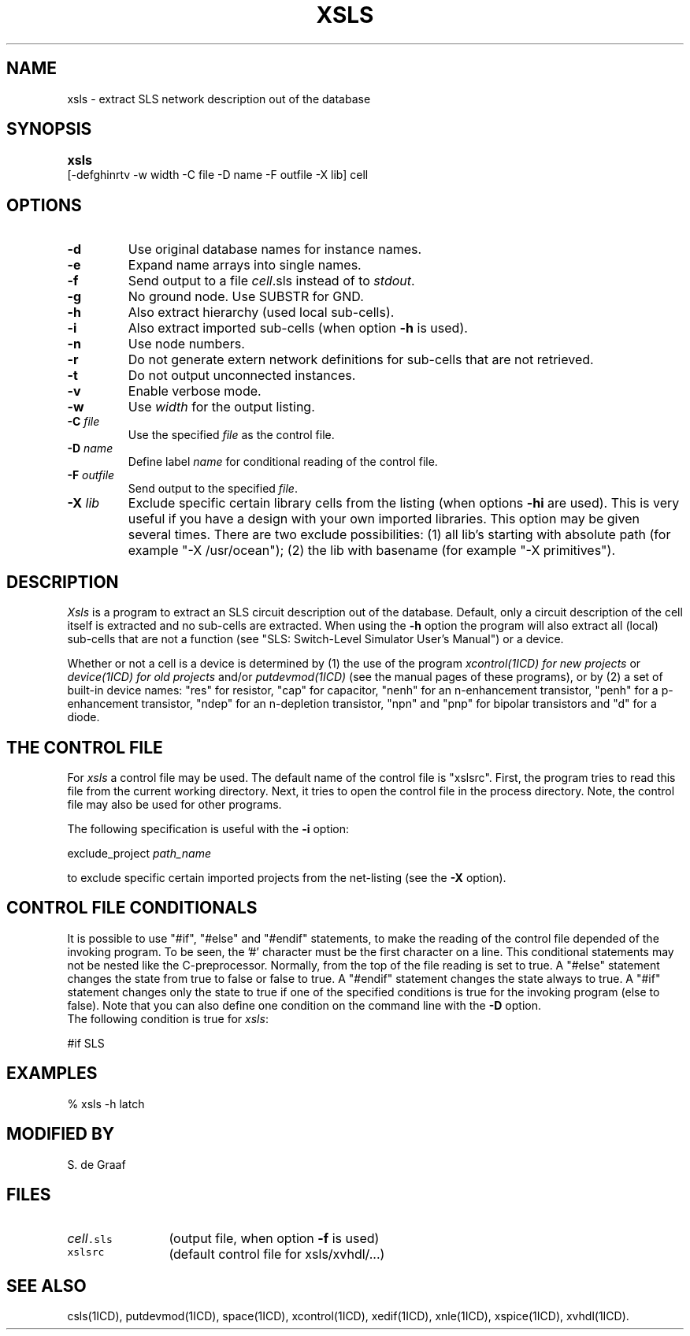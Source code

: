 .TH XSLS 1ICD "User Commands"
.UC 4
.SH NAME
xsls - extract SLS network description out of the database
.SH SYNOPSIS
.B xsls
.ie n .ta 3i
.el .ta 0
[-defghinrtv -w width -C file -D name
	-F outfile -X lib] cell
.SH OPTIONS
.TP
.B -d
Use original database names for instance names.
.TP
.B -e
Expand name arrays into single names.
.TP
.B -f
Send output to a file \fIcell\fP.sls instead of to \fIstdout\fP.
.TP
.B -g
No ground node.
Use SUBSTR for GND.
.TP
.B -h
Also extract hierarchy (used local sub-cells).
.TP
.B -i
Also extract imported sub-cells (when option \fB-h\fP is used).
.TP
.B -n
Use node numbers.
.TP
.B -r
Do not generate extern network definitions
for sub-cells that are not retrieved.
.TP
.B -t
Do not output unconnected instances.
.TP
.B -v
Enable verbose mode.
.TP
.B -w
Use \fIwidth\fP for the output listing.
.TP
\fB-C\fP \fIfile\fP
Use the specified \fIfile\fP as the control file.
.TP
\fB-D\fP \fIname\fP
Define label \fIname\fP for conditional reading of the control file.
.TP
\fB-F\fP \fIoutfile\fP
Send output to the specified \fIfile\fP.
.TP
\fB-X\fP \fIlib\fP
Exclude specific certain library cells from the listing
(when options \fB-hi\fP are used).
This is very useful if you have a design with your own imported libraries.
This option may be given several times.
There are two exclude possibilities:
(1) all lib's starting with absolute path (for example "-X /usr/ocean");
(2) the lib with basename (for example "-X primitives").
.SH DESCRIPTION
.I Xsls
is a program to extract an SLS circuit description out of the database.
Default, only a circuit description of the cell itself is extracted and
no sub-cells are extracted.
When using the
.B -h
option the program will also extract all (local) sub-cells
that are not a function (see "SLS: Switch-Level Simulator User's Manual")
or a device.
.PP
Whether or not a cell is a device is determined by
(1) the use of the program
.I xcontrol(1ICD) for new projects
or
.I device(1ICD) for old projects
and/or
.I putdevmod(1ICD)
(see the manual pages of these programs),
or by (2) a set of built-in device names:
"res" for resistor,
"cap" for capacitor,
"nenh" for an n-enhancement transistor,
"penh" for a p\-enhancement transistor,
"ndep" for an n-depletion transistor,
"npn" and "pnp" for bipolar transistors and
"d" for a diode.
.SH "THE CONTROL FILE"
For
.I xsls
a control file may be used.
The default name of the control file is "xslsrc".
First,
the program tries to read this file from the current working directory.
Next,
it tries to open the control file in the process directory.
Note,
the control file may also be used for other programs.
.PP
The following specification is useful with the
.B -i
option:
.nf

   exclude_project  \fIpath_name\fP

.fi
to exclude specific certain imported projects from the net-listing (see the
.B -X
option).
.SH "CONTROL FILE CONDITIONALS"
It is possible to use "#if", "#else" and "#endif" statements,
to make the reading of the control file depended of the invoking program.
To be seen, the '#' character must be the first character on a line.
This conditional statements may not be nested like the C-preprocessor.
Normally, from the top of the file reading is set to true.
A "#else" statement changes the state from true to false or false to true.
A "#endif" statement changes the state always to true.
A "#if" statement changes only the state to true if one of the specified
conditions is true for the invoking program (else to false).
Note that you can also define one condition on the command line with the
.B -D
option.
.br
The following condition is true for \fIxsls\fP:
.nf

   #if SLS
.SH EXAMPLES
.nf
% xsls -h latch
.AU "A.J. van Genderen"
.SH MODIFIED BY
.nf
S. de Graaf
.SH FILES
.TP 12
\fC\fIcell\fP.sls\fP
(output file, when option \fB-f\fP is used)
.TP
\fCxslsrc\fP
(default control file for xsls/xvhdl/...)
.SH SEE ALSO
csls(1ICD),
putdevmod(1ICD),
space(1ICD),
xcontrol(1ICD),
xedif(1ICD),
xnle(1ICD),
xspice(1ICD),
xvhdl(1ICD).
